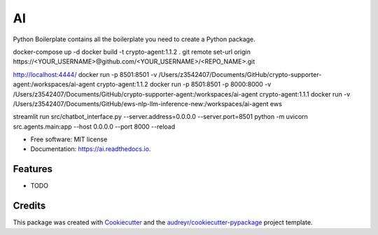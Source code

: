==
AI
==


.. image:: https://img.shields.io/pypi/v/ai.svg
        :target: https://pypi.python.org/pypi/ai

.. image:: https://img.shields.io/travis/tridungduong16/ai.svg
        :target: https://travis-ci.com/tridungduong16/ai

.. image:: https://readthedocs.org/projects/ai/badge/?version=latest
        :target: https://ai.readthedocs.io/en/latest/?version=latest
        :alt: Documentation Status




Python Boilerplate contains all the boilerplate you need to create a Python package.

docker-compose up -d
docker build -t crypto-agent:1.1.2 .
git remote set-url origin https://<YOUR_USERNAME>@github.com/<YOUR_USERNAME>/<REPO_NAME>.git

http://localhost:4444/
docker run -p 8501:8501 -v /Users/z3542407/Documents/GitHub/crypto-supporter-agent:/workspaces/ai-agent crypto-agent:1.1.2
docker run -p 8501:8501 -p 8000:8000 -v /Users/z3542407/Documents/GitHub/crypto-supporter-agent:/workspaces/ai-agent crypto-agent:1.1.1
docker run -v /Users/z3542407/Documents/GitHub/ews-nlp-llm-inference-new:/workspaces/ai-agent ews

streamlit run src/chatbot_interface.py --server.address=0.0.0.0 --server.port=8501
python -m uvicorn src.agents.main:app --host 0.0.0.0 --port 8000 --reload

* Free software: MIT license
* Documentation: https://ai.readthedocs.io.


Features
--------

* TODO

Credits
-------

This package was created with Cookiecutter_ and the `audreyr/cookiecutter-pypackage`_ project template.

.. _Cookiecutter: https://github.com/audreyr/cookiecutter
.. _`audreyr/cookiecutter-pypackage`: https://github.com/audreyr/cookiecutter-pypackage
